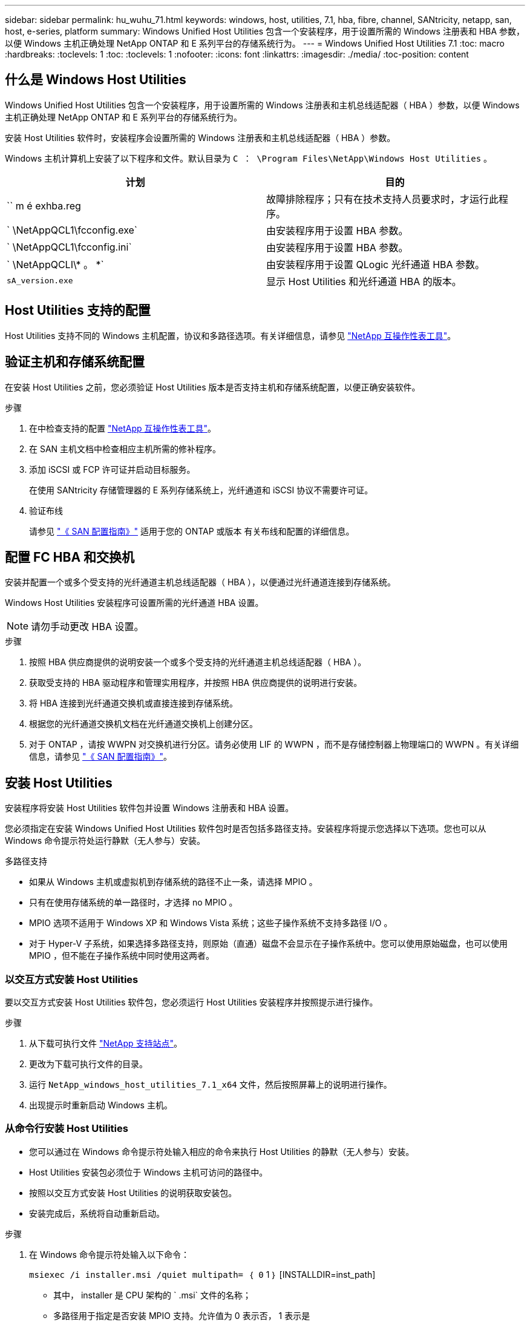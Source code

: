---
sidebar: sidebar 
permalink: hu_wuhu_71.html 
keywords: windows, host, utilities, 7.1, hba, fibre, channel, SANtricity, netapp, san, host, e-series, platform 
summary: Windows Unified Host Utilities 包含一个安装程序，用于设置所需的 Windows 注册表和 HBA 参数，以便 Windows 主机正确处理 NetApp ONTAP 和 E 系列平台的存储系统行为。 
---
= Windows Unified Host Utilities 7.1
:toc: macro
:hardbreaks:
:toclevels: 1
:toc: 
:toclevels: 1
:nofooter: 
:icons: font
:linkattrs: 
:imagesdir: ./media/
:toc-position: content




== 什么是 Windows Host Utilities

Windows Unified Host Utilities 包含一个安装程序，用于设置所需的 Windows 注册表和主机总线适配器（ HBA ）参数，以便 Windows 主机正确处理 NetApp ONTAP 和 E 系列平台的存储系统行为。

安装 Host Utilities 软件时，安装程序会设置所需的 Windows 注册表和主机总线适配器（ HBA ）参数。

Windows 主机计算机上安装了以下程序和文件。默认目录为 `C ： \Program Files\NetApp\Windows Host Utilities` 。

|===
| 计划 | 目的 


| `` m é exhba.reg | 故障排除程序；只有在技术支持人员要求时，才运行此程序。 


| ` \NetAppQCL1\fcconfig.exe` | 由安装程序用于设置 HBA 参数。 


| ` \NetAppQCL1\fcconfig.ini` | 由安装程序用于设置 HBA 参数。 


| ` \NetAppQCLI\* 。 *` | 由安装程序用于设置 QLogic 光纤通道 HBA 参数。 


| `sA_version.exe` | 显示 Host Utilities 和光纤通道 HBA 的版本。 
|===


== Host Utilities 支持的配置

Host Utilities 支持不同的 Windows 主机配置，协议和多路径选项。有关详细信息，请参见 https://mysupport.netapp.com/matrix/["NetApp 互操作性表工具"^]。



== 验证主机和存储系统配置

在安装 Host Utilities 之前，您必须验证 Host Utilities 版本是否支持主机和存储系统配置，以便正确安装软件。

.步骤
. 在中检查支持的配置 http://mysupport.netapp.com/matrix["NetApp 互操作性表工具"^]。
. 在 SAN 主机文档中检查相应主机所需的修补程序。
. 添加 iSCSI 或 FCP 许可证并启动目标服务。
+
在使用 SANtricity 存储管理器的 E 系列存储系统上，光纤通道和 iSCSI 协议不需要许可证。

. 验证布线
+
请参见 https://docs.netapp.com/ontap-9/topic/com.netapp.doc.dot-cm-sanconf/home.html?cp=14_7["《 SAN 配置指南》"^] 适用于您的 ONTAP 或版本 有关布线和配置的详细信息。





== 配置 FC HBA 和交换机

安装并配置一个或多个受支持的光纤通道主机总线适配器（ HBA ），以便通过光纤通道连接到存储系统。

Windows Host Utilities 安装程序可设置所需的光纤通道 HBA 设置。


NOTE: 请勿手动更改 HBA 设置。

.步骤
. 按照 HBA 供应商提供的说明安装一个或多个受支持的光纤通道主机总线适配器（ HBA ）。
. 获取受支持的 HBA 驱动程序和管理实用程序，并按照 HBA 供应商提供的说明进行安装。
. 将 HBA 连接到光纤通道交换机或直接连接到存储系统。
. 根据您的光纤通道交换机文档在光纤通道交换机上创建分区。
. 对于 ONTAP ，请按 WWPN 对交换机进行分区。请务必使用 LIF 的 WWPN ，而不是存储控制器上物理端口的 WWPN 。有关详细信息，请参见 https://docs.netapp.com/ontap-9/topic/com.netapp.doc.dot-cm-sanconf/home.html?cp=14_7["《 SAN 配置指南》"^]。




== 安装 Host Utilities

安装程序将安装 Host Utilities 软件包并设置 Windows 注册表和 HBA 设置。

您必须指定在安装 Windows Unified Host Utilities 软件包时是否包括多路径支持。安装程序将提示您选择以下选项。您也可以从 Windows 命令提示符处运行静默（无人参与）安装。

.多路径支持
* 如果从 Windows 主机或虚拟机到存储系统的路径不止一条，请选择 MPIO 。
* 只有在使用存储系统的单一路径时，才选择 no MPIO 。
* MPIO 选项不适用于 Windows XP 和 Windows Vista 系统；这些子操作系统不支持多路径 I/O 。
* 对于 Hyper-V 子系统，如果选择多路径支持，则原始（直通）磁盘不会显示在子操作系统中。您可以使用原始磁盘，也可以使用 MPIO ，但不能在子操作系统中同时使用这两者。




=== 以交互方式安装 Host Utilities

要以交互方式安装 Host Utilities 软件包，您必须运行 Host Utilities 安装程序并按照提示进行操作。

.步骤
. 从下载可执行文件 https://mysupport.netapp.com/site/["NetApp 支持站点"^]。
. 更改为下载可执行文件的目录。
. 运行 `NetApp_windows_host_utilities_7.1_x64` 文件，然后按照屏幕上的说明进行操作。
. 出现提示时重新启动 Windows 主机。




=== 从命令行安装 Host Utilities

* 您可以通过在 Windows 命令提示符处输入相应的命令来执行 Host Utilities 的静默（无人参与）安装。
* Host Utilities 安装包必须位于 Windows 主机可访问的路径中。
* 按照以交互方式安装 Host Utilities 的说明获取安装包。
* 安装完成后，系统将自动重新启动。


.步骤
. 在 Windows 命令提示符处输入以下命令：
+
`msiexec /i installer.msi /quiet multipath= ｛ 0` 1 ｝ [INSTALLDIR=inst_path]

+
** 其中， installer 是 CPU 架构的 ` .msi` 文件的名称；
** 多路径用于指定是否安装 MPIO 支持。允许值为 0 表示否， 1 表示是
** `inst_path` 是安装 Host Utilities 文件的路径。默认路径为 `C ： \Program Files\NetApp\Windows Host Utilities\` 。





NOTE: 要查看用于日志记录和其他功能的标准 Microsoft 安装程序（ MSI ）选项，请在 Windows 命令提示符处输入 `msiexec /help` 。例如： `msiexec /i install.msi /quiet /l* v <install.log> LOGVERBOSE=1`



== 升级 Host Utilities

新的 Host Utilities 安装包必须位于 Windows 主机可访问的路径中。按照以交互方式安装 Host Utilities 的说明获取安装包。



=== 以交互方式升级 Host Utilities

要以交互方式安装 Host Utilities 软件包，您必须运行 Host Utilities 安装程序并按照提示进行操作。

.步骤
. 更改为下载可执行文件的目录。
. 运行可执行文件并按照屏幕上的说明进行操作。
. 出现提示时重新启动 Windows 主机。
. 重新启动后检查主机实用程序的版本：
+
.. 打开 * 控制面板 * 。
.. 转至 * 程序和功能 * 并检查主机实用程序版本。






=== 从命令行升级 Host Utilities

您可以通过在 Windows 命令提示符处输入相应的命令来对新的主机实用程序执行静默（无人值守）安装。New Host Utilities 安装包必须位于 Windows 主机可访问的路径中。按照以交互方式安装 Host Utilities 的说明获取安装包。

.步骤
. 在 Windows 命令提示符处输入以下命令：
+
`msiexec /i installer.msi /quiet multipath= ｛ 0` 1 ｝ [INSTALLDIR=inst_path]

+
** 其中 `installer` 是 CPU 架构的 ` .msi` 文件的名称。
** 多路径用于指定是否安装 MPIO 支持。允许值为 0 表示否， 1 表示是
** `inst_path` 是安装 Host Utilities 文件的路径。默认路径为 `C ： \Program Files\NetApp\Windows Host Utilities\` 。





NOTE: 要查看用于日志记录和其他功能的标准 Microsoft 安装程序（ MSI ）选项，请在 Windows 命令提示符处输入 `msiexec /help` 。例如： `msiexec /i install.msi /quiet /l* v <install.log> LOGVERBOSE=1`

安装完成后，系统将自动重新启动。



== 修复和删除 Windows Host Utilities

您可以使用 Host Utilities 安装程序的修复选项更新 HBA 和 Windows 注册表设置。您可以通过交互方式或从 Windows 命令行删除 Host Utilities 。



=== 以交互方式修复或删除 Windows Host Utilities

修复选项可使用所需设置更新 Windows 注册表和光纤通道 HBA 。您也可以完全删除 Host Utilities 。

.步骤
. 打开 Windows * 程序和功能 * （ Windows Server 2012 R2 ， Windows Server 2016 ， Windows Server 2019 ）。
. 选择 * NetApp Windows Unified Host Utilities* 。
. 单击 * 更改 * 。
. 根据需要单击 * 修复 * 或 * 删除 * 。
. 按照屏幕上的说明进行操作。




=== 从命令行修复或删除 Windows Host Utilities

修复选项可使用所需设置更新 Windows 注册表和光纤通道 HBA 。您也可以从 Windows 命令行中完全删除 Host Utilities 。

.步骤
. 在 Windows 命令行上输入以下命令以修复 Windows Host Utilities ：
+
`msiexec ｛ /uninstall _ /f]installer.msi 【静默】`

+
** ` /uninstall` 将完全删除 Host Utilities 。
** ` /f` 修复安装。
** `installer.msi` 是系统上 Windows Host Utilities 安装程序的名称。
** ` /quiet` 禁止所有反馈并自动重新启动系统，而不会在命令完成时提示。






== Host Utilities 使用的设置概述

Host Utilities 需要进行某些注册表和参数设置，以确保 Windows 主机正确处理存储系统行为。

Windows Host Utilities 会设置一些参数，这些参数会影响 Windows 主机对数据延迟或丢失的响应方式。已选择特定值以确保 Windows 主机正确处理诸如将存储系统中的一个控制器故障转移到其配对控制器等事件。

并非所有值都适用于 DSM for SANtricity 存储管理器；但是，由 Host Utilities 设置的值与 DSM for SANtricity 存储管理器设置的值之间的任何重叠都不会导致冲突。此外，还必须设置光纤通道和 iSCSI 主机总线适配器（ HBA ）的参数，以确保最佳性能并成功处理存储系统事件。

随 Windows Unified Host Utilities 提供的安装程序会将 Windows 和光纤通道 HBA 参数设置为支持的值。


NOTE: 您必须手动设置 iSCSI HBA 参数。

安装程序会根据您在运行安装程序时是否指定多路径 I/O （ MPIO ）支持来设置不同的值，

除非技术支持指示您更改这些值，否则不应更改这些值。



== Windows Unified Host Utilities 设置的注册表值

Windows Unified Host Utilities 安装程序会根据您在安装期间所做的选择自动设置注册表值。您应了解这些注册表值，即操作系统版本。以下值由 Windows Unified Host Utilities 安装程序设置。除非另有说明，否则所有值均为十进制值。HKLM 是 HKEY_LOCAL_MACHINE 的缩写。

[cols="~, 10, ~"]
|===
| 注册表项 | 价值 | 设置时 


| HKLM\SYSTEM\CurrentControlSet\Services \msdsm\Parameters \DsmMaximumRetryTimeDuringStateTransition | 120 | 如果指定了 MPIO 支持，并且您的服务器为 Windows Server 2008 ， Windows Server 2008 R2 ， Windows Server 2012 ， Windows Server 2012 R2 或 Windows Server 2016 ，除非检测到 Data ONTAP DSM 


| HKLM\SYSTEM\CurrentControlSet\Services \msdsm\Parameters \DsmMaximumStateTransitionTime | 120 | 如果指定了 MPIO 支持，并且您的服务器为 Windows Server 2008 ， Windows Server 2008 R2 ， Windows Server 2012 ， Windows Server 2012 R2 或 Windows Server 2016 ，除非检测到 Data ONTAP DSM 


.2+| HKLM\SYSTEM\CurrentControlSet\Services\msdsm \Parameters\DsmSupportedDeviceList | "NETAPPLUN" | 指定 MPIO 支持时 


| "NetApp LUN" ， "NetApp LUN C 模式 " | 指定 MPIO 支持时，除非检测到 Data ONTAP DSM 


| HKLM\SYSTEM\CurrentControlSet\Control\Class \ ｛ iscsi_driver_GUID ｝ \ instance_ID\Parameters \IPSecConfigTimeout | 60 | 始终，除非检测到 Data ONTAP DSM 


| HKLM\SYSTEM\CurrentControlSet\Control \Class\ ｛ iscsi_driver_GUID ｝ \ instance_ID\Parameters\LinkDownTime | 10 | 始终 


| HKLM\SYSTEM\CurrentControlSet\Services\ClusDisk \Parameters\ManagementDisksOnSystemBuses | 1. | 始终，除非检测到 Data ONTAP DSM 


.2+| HKLM\SYSTEM\CurrentControlSet\Control \Class\ ｛ iscsi_driver_GUID ｝ \ instance_ID\Parameters\MaxRequestHoldTime | 120 | 未选择 MPIO 支持时 


| 30 个 | 始终，除非检测到 Data ONTAP DSM 


.2+| HKLM\SYSTEM\CurrentControlSet \Control\MPDEV\MPIOSupportedDeviceList | "NetApp LUN" | 指定 MPIO 支持时 


| "NetApp LUN" ， "NetApp LUN C 模式 " | 如果指定了 MPIO ，则检测到 Data ONTAP DSM 除外 


| HKLM\SYSTEM\CurrentControlSet\Services\MPIO \Parameters\PathRecoveryInterval | 40 | 如果您的服务器仅为 Windows Server 2008 ， Windows Server 2008 R2 ， Windows Server 2012 ， Windows Server 2012 R2 或 Windows Server 2016 


| HKLM\SYSTEM\CurrentControlSet\Services\MPIO \Parameters\PathVerifyEnabled | 0 | 指定 MPIO 支持时，除非检测到 Data ONTAP DSM 


| HKLM\SYSTEM\CurrentControlSet\Services\msdsm \Parameters\PathVerifyEnabled | 0 | 指定 MPIO 支持时，除非检测到 Data ONTAP DSM 


| HKLM\SYSTEM\CurrentControlSet\Services \msdsm\Parameters\PathVerifyEnabled | 0 | 如果指定了 MPIO 支持，并且您的服务器为 Windows Server 2008 ， Windows Server 2008 R2 ， Windows Server 2012 ， Windows Server 2012 R2 或 Windows Server 2016 ，除非检测到 Data ONTAP DSM 


| HKLM\SYSTEM\CurrentControlSet\Services \msiscdsm\Parameters\PathVerifyEnabled | 0 | 指定了 MPIO 支持且您的服务器为 Windows Server 2003 时，除非检测到 Data ONTAP DSM 


| HKLM\SYSTEM\CurrentControlSet\Services\vnetapp \Parameters\PathVerifyEnabled | 0 | 指定 MPIO 支持时，除非检测到 Data ONTAP DSM 


| HKLM\SYSTEM\CurrentControlSet\Services\MPIO \Parameters\PDORemovePeriod | 130 | 指定 MPIO 支持时，除非检测到 Data ONTAP DSM 


| HKLM\SYSTEM\CurrentControlSet\Services\msdsm \Parameters\PDORemovePeriod | 130 | 如果指定了 MPIO 支持，并且您的服务器为 Windows Server 2008 ， Windows Server 2008 R2 ， Windows Server 2012 ， Windows Server 2012 R2 或 Windows Server 2016 ，除非检测到 Data ONTAP DSM 


| HKLM\SYSTEM\CurrentControlSet\Services\msiscdsm \Parameters\PDORemovePeriod | 130 | 指定了 MPIO 支持且您的服务器为 Windows Server 2003 时，除非检测到 Data ONTAP DSM 


| HKLM\SYSTEM\CurrentControlSet\Services \vnetapp \Parameters\PDORemovePeriod | 130 | 指定 MPIO 支持时，除非检测到 Data ONTAP DSM 


| HKLM\SYSTEM\CurrentControlSet\Services \MPIO\Parameters\RetransyCount | 6. | 指定 MPIO 支持时，除非检测到 Data ONTAP DSM 


| HKLM\SYSTEM\CurrentControlSet\Services\msdsm \Parameters\RetransyCount | 6. | 如果指定了 MPIO 支持，并且您的服务器为 Windows Server 2008 ， Windows Server 2008 R2 ， Windows Server 2012 ， Windows Server 2012 R2 或 Windows Server 2016 ，除非检测到 Data ONTAP DSM 


| HKLM\SYSTEM\CurrentControlSet\Services \msiscdsm\Parameters\RetransyCount | 6. | 指定了 MPIO 支持且您的服务器为 Windows Server 2003 时，除非检测到 Data ONTAP DSM 


| HKLM\SYSTEM\CurrentControlSet\Services \vnetapp\Parameters\RetransyCount | 6. | 指定 MPIO 支持时，除非检测到 Data ONTAP DSM 


| HKLM\SYSTEM\CurrentControlSet\Services \MPIO\Parameters\RetransyInterval | 1. | 指定 MPIO 支持时，除非检测到 Data ONTAP DSM 


| HKLM\SYSTEM\CurrentControlSet\Services \msdsm\Parameters\RetransyInterval | 1. | 如果指定了 MPIO 支持，并且您的服务器为 Windows Server 2008 ， Windows Server 2008 R2 ， Windows Server 2012 ， Windows Server 2012 R2 或 Windows Server 2016 ，除非检测到 Data ONTAP DSM 


| HKLM\SYSTEM\CurrentControlSet\Services \vnetapp\Parameters\RetransyInterval | 1. | 指定 MPIO 支持时，除非检测到 Data ONTAP DSM 


.2+| HKLM\SYSTEM\CurrentControlSet \Services\disk\TimeOutValue | 120 | 如果未选择 MPIO 支持，除非检测到 Data ONTAP DSM 


| 60 | 指定 MPIO 支持时，除非检测到 Data ONTAP DSM 


| HKLM\SYSTEM\CurrentControlSet\Services\MPIO \Parameters\UseCustomPathRecoveryInterval | 1. | 当您的服务器仅为 Windows Server 2008 ， Windows Server 2008 R2 ， Windows Server 2012 ， Windows Server 2012 R2 或 Windows Server 2016 时 
|===
请参见 https://docs.microsoft.com/en-us/troubleshoot/windows-server/performance/windows-registry-advanced-users["Microsoft 文档"^] 有关注册表参数的详细信息。



== Windows Host Utilities 设置的 FC HBA 值

在使用光纤通道的系统上， Host Utilities 安装程序会为 Emulex 和 QLogic FC HBA 设置所需的超时值。对于 Emulex 光纤通道 HBA ，在选择 MPIO 时，安装程序会设置以下参数：

|===
| 属性类型 | 属性值 


| LinkTimeOut | 1. 


| 节点超时 | 10 
|===
对于 Emulex 光纤通道 HBA ，如果未选择 MPIO ，安装程序将设置以下参数：

|===
| 属性类型 | 属性值 


| LinkTimeOut | 30 个 


| 节点超时 | 120 
|===
对于 QLogic 光纤通道 HBA ，在选择 MPIO 时，安装程序会设置以下参数：

|===
| 属性类型 | 属性值 


| LinkDownTimeOut | 1. 


| PortDownRetransCount | 10 
|===
对于 QLogic 光纤通道 HBA ，如果未选择 MPIO ，安装程序将设置以下参数：

|===
| 属性类型 | 属性值 


| LinkDownTimeOut | 30 个 


| PortDownRetransCount | 120 
|===

NOTE: 根据程序的不同，这些参数的名称可能会略有不同。例如，在 QLogic QConvergeConsole 程序中，参数显示为 `Link down Timeout` 。Host Utilities `fcconfig.ini` 文件会将此参数显示为 `LinkDownTimeOut` 或 `MPioLinkDownTimeOut` ，具体取决于是否指定了 MPIO 。但是，所有这些名称都引用相同的 HBA 参数。

请参见 https://www.broadcom.com/support/download-search["Emulex"^] 或 站点以了解有关超时参数的更多信息。



== 故障排除

本节介绍 Windows Host Utilities 的一般故障排除技术。请务必查看最新的发行说明以了解已知问题和解决方案。

.可从不同方面确定可能的互操作性问题
* 要确定潜在的互操作性问题，您必须确认 Host Utilities 支持主机操作系统软件，主机硬件， ONTAP 软件和存储系统硬件的组合。
* 您必须查看互操作性表。
* 您必须验证 iSCSI 配置是否正确。
* 如果重新启动后 iSCSI LUN 不可用，则必须验证目标是否在 Microsoft iSCSI 启动程序 GUI 的持久目标选项卡上列为持久目标。
* 如果使用 LUN 的应用程序在启动时显示错误，则必须验证是否已将这些应用程序配置为依赖于 iSCSI 服务。
* 对于运行 ONTAP 的存储控制器的光纤通道路径，您必须验证 FC 交换机是否使用目标 LIF 的 WWPN 进行分区，而不是使用节点上物理端口的 WWPN 进行分区。
* 您必须查看 https://library-clnt.dmz.netapp.com/documentation/docweb/index.html?productID=62322&platformID=30462&language=en-US&access=a["Windows Host Utilities 发行说明"^] 检查已知问题。发行说明包括一个已知问题和限制列表。
* 您必须查看中的故障排除信息 https://docs.netapp.com/ontap-9/index.jsp["《 SAN 管理指南》"^] 适用于您的 ONTAP 版本。
* 您必须进行搜索 https://mysupport.netapp.com/site/bugs-online/["Bug Online"^] 最近发现的问题。
* 在高级搜索下的错误类型字段中，您应选择 iSCSI - Windows ，然后单击转到。您应重复搜索错误类型 FCP -Windows 。
* 您必须收集有关系统的信息。
* 记录主机或存储系统控制台上显示的所有错误消息。
* 收集主机和存储系统日志文件。
* 记录问题的症状以及在问题出现之前对主机或存储系统所做的任何更改。
* 如果无法解决此问题，您可以联系 NetApp 技术支持。


http://mysupport.netapp.com/matrix["NetApp 互操作性表工具"^]





=== 了解 Host Utilities 对 FC HBA 驱动程序设置的更改

在 FC 系统上安装所需的 Emulex 或 QLogic HBA 驱动程序期间，系统会检查多个参数，在某些情况下会对这些参数进行修改。

如果检测到 MS DSM for Windows MPIO ，则 Host Utilities 会为以下参数设置值：

* LinkTimeOut —定义物理链路关闭后主机端口在恢复 I/O 之前等待的时间长度（以秒为单位）。
* NodeTimeOut —定义主机端口识别到目标设备连接已关闭之前的时间长度（以秒为单位）。


在对 HBA 问题进行故障排除时，请检查以确保这些设置具有正确的值。正确的值取决于两个因素：

* HBA 供应商
* 是否正在使用多路径软件（ MPIO ）


您可以通过运行 Windows Host Utilities 安装程序的修复选项来更正 HBA 设置。



==== 验证 FC 系统上的 Emulex HBA 驱动程序设置

如果您使用的是光纤通道系统，则必须验证 Emulex HBA 驱动程序设置。HBA 上的每个端口都必须具有这些设置。

.步骤
. 打开 OnCommand 管理器。
. 从列表中选择相应的 HBA ，然后单击 * 驱动程序参数 * 选项卡。
+
此时将显示驱动程序参数。

. 如果您使用的是 MPIO 软件，请确保您具有以下驱动程序设置：
+
** LinkTimeOut — 1.
** 节点超时 - 10


. 如果您不使用 MPIO 软件，请确保您具有以下驱动程序设置：
+
** LinkTimeOut — 30
** 节点超时 - 120






==== 验证 FC 系统上的 QLogic HBA 驱动程序设置

在 FC 系统上，您需要验证 QLogic HBA 驱动程序设置。HBA 上的每个端口都必须具有这些设置。

.步骤
. 打开 QConvergeConsole ，然后单击工具栏上的 * 连接 * 。
+
此时将显示连接到主机对话框。

. 从列表中选择相应的主机，然后单击 * 连接 * 。
+
此时， FC HBA 窗格中将显示 HBA 列表。

. 从列表中选择相应的 HBA 端口，然后单击 * 设置 * 选项卡。
. 从 * 选择设置 * 部分中选择 * 高级 HBA 端口设置 * 。
. 如果您使用的是 MPIO 软件，请确保您具有以下驱动程序设置：
+
** 链路关闭超时（ linkdwnto ）— 1.
** 端口关闭重试计数（ portdwnrc ）— 10


. 如果您不使用 MPIO 软件，请确保您具有以下驱动程序设置：
+
** 链路关闭超时（ linkdwnto ）— 30
** 端口关闭重试计数（ portdwnrc ）— 120



